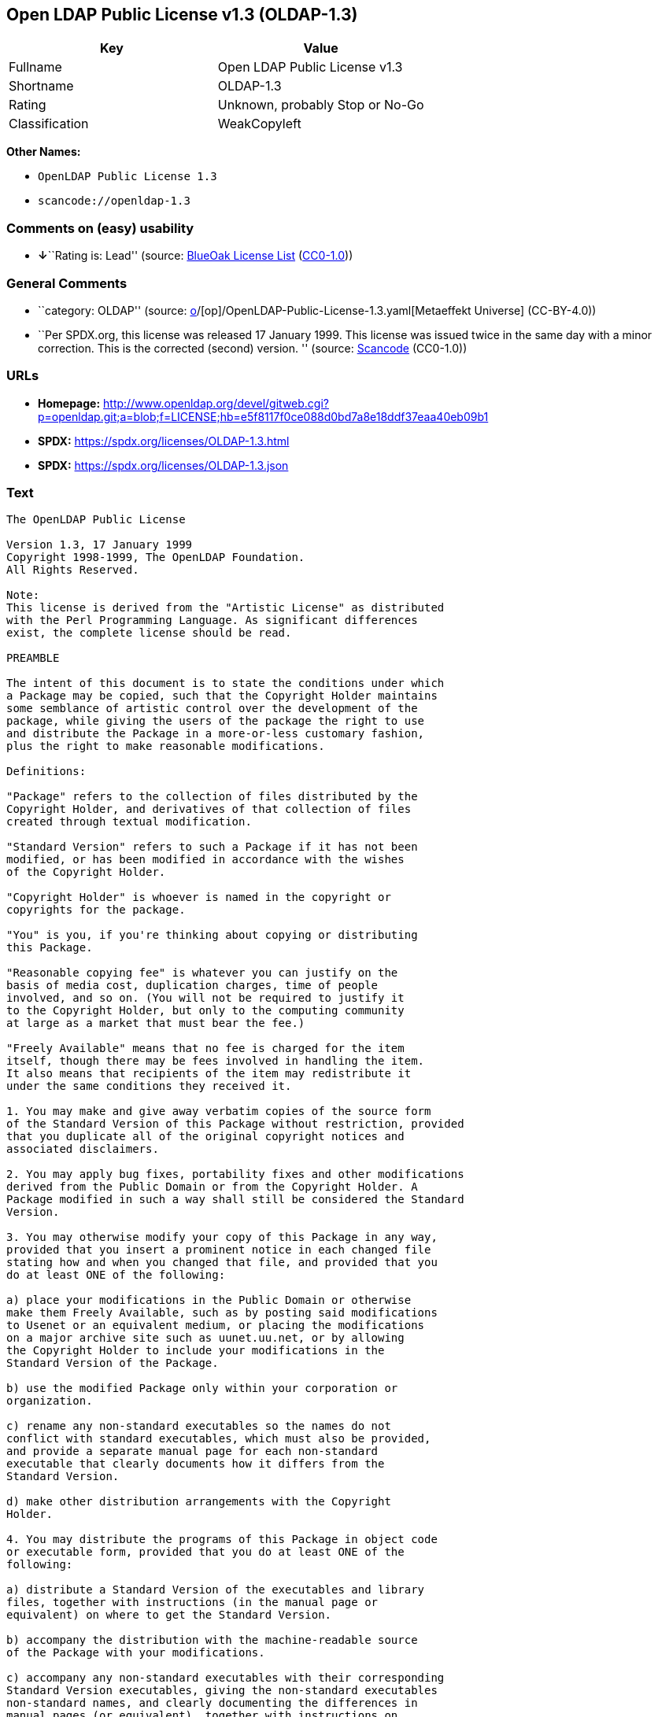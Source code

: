 == Open LDAP Public License v1.3 (OLDAP-1.3)

[cols=",",options="header",]
|===
|Key |Value
|Fullname |Open LDAP Public License v1.3
|Shortname |OLDAP-1.3
|Rating |Unknown, probably Stop or No-Go
|Classification |WeakCopyleft
|===

*Other Names:*

* `OpenLDAP Public License 1.3`
* `scancode://openldap-1.3`

=== Comments on (easy) usability

* **↓**``Rating is: Lead'' (source:
https://blueoakcouncil.org/list[BlueOak License List]
(https://raw.githubusercontent.com/blueoakcouncil/blue-oak-list-npm-package/master/LICENSE[CC0-1.0]))

=== General Comments

* ``category: OLDAP'' (source:
https://github.com/org-metaeffekt/metaeffekt-universe/blob/main/src/main/resources/ae-universe/[o]/[op]/OpenLDAP-Public-License-1.3.yaml[Metaeffekt
Universe] (CC-BY-4.0))
* ``Per SPDX.org, this license was released 17 January 1999. This
license was issued twice in the same day with a minor correction. This
is the corrected (second) version. '' (source:
https://github.com/nexB/scancode-toolkit/blob/develop/src/licensedcode/data/licenses/openldap-1.3.yml[Scancode]
(CC0-1.0))

=== URLs

* *Homepage:*
http://www.openldap.org/devel/gitweb.cgi?p=openldap.git;a=blob;f=LICENSE;hb=e5f8117f0ce088d0bd7a8e18ddf37eaa40eb09b1
* *SPDX:* https://spdx.org/licenses/OLDAP-1.3.html
* *SPDX:* https://spdx.org/licenses/OLDAP-1.3.json

=== Text

....
The OpenLDAP Public License 

Version 1.3, 17 January 1999 
Copyright 1998-1999, The OpenLDAP Foundation. 
All Rights Reserved. 

Note: 
This license is derived from the "Artistic License" as distributed 
with the Perl Programming Language. As significant differences 
exist, the complete license should be read. 

PREAMBLE 

The intent of this document is to state the conditions under which 
a Package may be copied, such that the Copyright Holder maintains 
some semblance of artistic control over the development of the 
package, while giving the users of the package the right to use 
and distribute the Package in a more-or-less customary fashion, 
plus the right to make reasonable modifications. 

Definitions: 

"Package" refers to the collection of files distributed by the 
Copyright Holder, and derivatives of that collection of files 
created through textual modification. 

"Standard Version" refers to such a Package if it has not been 
modified, or has been modified in accordance with the wishes 
of the Copyright Holder. 

"Copyright Holder" is whoever is named in the copyright or 
copyrights for the package. 

"You" is you, if you're thinking about copying or distributing 
this Package. 

"Reasonable copying fee" is whatever you can justify on the 
basis of media cost, duplication charges, time of people 
involved, and so on. (You will not be required to justify it 
to the Copyright Holder, but only to the computing community 
at large as a market that must bear the fee.) 

"Freely Available" means that no fee is charged for the item 
itself, though there may be fees involved in handling the item. 
It also means that recipients of the item may redistribute it 
under the same conditions they received it. 

1. You may make and give away verbatim copies of the source form 
of the Standard Version of this Package without restriction, provided 
that you duplicate all of the original copyright notices and 
associated disclaimers. 

2. You may apply bug fixes, portability fixes and other modifications 
derived from the Public Domain or from the Copyright Holder. A 
Package modified in such a way shall still be considered the Standard 
Version. 

3. You may otherwise modify your copy of this Package in any way, 
provided that you insert a prominent notice in each changed file 
stating how and when you changed that file, and provided that you 
do at least ONE of the following: 

a) place your modifications in the Public Domain or otherwise 
make them Freely Available, such as by posting said modifications 
to Usenet or an equivalent medium, or placing the modifications 
on a major archive site such as uunet.uu.net, or by allowing 
the Copyright Holder to include your modifications in the 
Standard Version of the Package. 

b) use the modified Package only within your corporation or 
organization. 

c) rename any non-standard executables so the names do not 
conflict with standard executables, which must also be provided, 
and provide a separate manual page for each non-standard 
executable that clearly documents how it differs from the 
Standard Version. 

d) make other distribution arrangements with the Copyright 
Holder. 

4. You may distribute the programs of this Package in object code 
or executable form, provided that you do at least ONE of the 
following: 

a) distribute a Standard Version of the executables and library 
files, together with instructions (in the manual page or 
equivalent) on where to get the Standard Version. 

b) accompany the distribution with the machine-readable source 
of the Package with your modifications. 

c) accompany any non-standard executables with their corresponding 
Standard Version executables, giving the non-standard executables 
non-standard names, and clearly documenting the differences in 
manual pages (or equivalent), together with instructions on 
where to get the Standard Version. 

d) make other distribution arrangements with the Copyright 
Holder. 

5. You may charge a reasonable copying fee for any distribution of 
this Package. You may charge any fee you choose for support of 
this Package. You may not charge a fee for this Package itself. 
However, you may distribute this Package in aggregate with other 
(possibly commercial) programs as part of a larger (possibly 
commercial) software distribution provided that you do not advertise 
this Package as a product of your own. 

6. The scripts and library files supplied as input to or produced 
as output from the programs of this Package do not automatically 
fall under the copyright of this Package, but belong to whomever 
generated them, and may be sold commercially, and may be aggregated 
with this Package. 

7. C subroutines supplied by you and linked into this Package in 
order to emulate subroutines and variables defined by this Package 
shall not be considered part of this Package, but are the equivalent 
of input as in Paragraph 6, provided these subroutines do not change 
the behavior of the Package in any way that would cause it to fail 
the regression tests for the Package. 

8. Software supplied by you and linked with this Package in order 
to use subroutines and variables defined by this Package shall not 
be considered part of this Package and do not automatically fall 
under the copyright of this Package, and the executables produced 
by linking your software with this Package may be used and 
redistributed without restriction and may be sold commercially. 

9. The name of the Copyright Holder may not be used to endorse or 
promote products derived from this software without specific prior 
written permission. 

10. THIS PACKAGE IS PROVIDED "AS IS" AND WITHOUT ANY EXPRESS OR 
IMPLIED WARRANTIES, INCLUDING, WITHOUT LIMITATION, THE IMPLIED 
WARRANTIES OF MERCHANTIBILITY AND FITNESS FOR A PARTICULAR PURPOSE. 

The End
....

'''''

=== Raw Data

==== Facts

* LicenseName
* https://blueoakcouncil.org/list[BlueOak License List]
(https://raw.githubusercontent.com/blueoakcouncil/blue-oak-list-npm-package/master/LICENSE[CC0-1.0])
* https://github.com/HansHammel/license-compatibility-checker/blob/master/lib/licenses.json[HansHammel
license-compatibility-checker]
(https://github.com/HansHammel/license-compatibility-checker/blob/master/LICENSE[MIT])
* https://github.com/org-metaeffekt/metaeffekt-universe/blob/main/src/main/resources/ae-universe/[o]/[op]/OpenLDAP-Public-License-1.3.yaml[Metaeffekt
Universe] (CC-BY-4.0)
* https://spdx.org/licenses/OLDAP-1.3.html[SPDX] (all data [in this
repository] is generated)
* https://github.com/nexB/scancode-toolkit/blob/develop/src/licensedcode/data/licenses/openldap-1.3.yml[Scancode]
(CC0-1.0)

==== Raw JSON

....
{
    "__impliedNames": [
        "OLDAP-1.3",
        "Open LDAP Public License v1.3",
        "OpenLDAP Public License 1.3",
        "scancode://openldap-1.3"
    ],
    "__impliedId": "OLDAP-1.3",
    "__impliedAmbiguousNames": [
        "OLDAP, Version 1.3",
        "OLDAP, 1.3",
        "OLDAP License, Version 1.3",
        "OLDAP License, 1.3",
        "The OpenLDAP Public License Version 1.3, 17 January 1999",
        "scancode:openldap-1.3"
    ],
    "__impliedComments": [
        [
            "Metaeffekt Universe",
            [
                "category: OLDAP"
            ]
        ],
        [
            "Scancode",
            [
                "Per SPDX.org, this license was released 17 January 1999. This license was\nissued twice in the same day with a minor correction. This is the corrected\n(second) version.\n"
            ]
        ]
    ],
    "facts": {
        "LicenseName": {
            "implications": {
                "__impliedNames": [
                    "OLDAP-1.3"
                ],
                "__impliedId": "OLDAP-1.3"
            },
            "shortname": "OLDAP-1.3",
            "otherNames": []
        },
        "SPDX": {
            "isSPDXLicenseDeprecated": false,
            "spdxFullName": "Open LDAP Public License v1.3",
            "spdxDetailsURL": "https://spdx.org/licenses/OLDAP-1.3.json",
            "_sourceURL": "https://spdx.org/licenses/OLDAP-1.3.html",
            "spdxLicIsOSIApproved": false,
            "spdxSeeAlso": [
                "http://www.openldap.org/devel/gitweb.cgi?p=openldap.git;a=blob;f=LICENSE;hb=e5f8117f0ce088d0bd7a8e18ddf37eaa40eb09b1"
            ],
            "_implications": {
                "__impliedNames": [
                    "OLDAP-1.3",
                    "Open LDAP Public License v1.3"
                ],
                "__impliedId": "OLDAP-1.3",
                "__isOsiApproved": false,
                "__impliedURLs": [
                    [
                        "SPDX",
                        "https://spdx.org/licenses/OLDAP-1.3.json"
                    ],
                    [
                        null,
                        "http://www.openldap.org/devel/gitweb.cgi?p=openldap.git;a=blob;f=LICENSE;hb=e5f8117f0ce088d0bd7a8e18ddf37eaa40eb09b1"
                    ]
                ]
            },
            "spdxLicenseId": "OLDAP-1.3"
        },
        "Scancode": {
            "otherUrls": null,
            "homepageUrl": "http://www.openldap.org/devel/gitweb.cgi?p=openldap.git;a=blob;f=LICENSE;hb=e5f8117f0ce088d0bd7a8e18ddf37eaa40eb09b1",
            "shortName": "OpenLDAP Public License 1.3",
            "textUrls": null,
            "text": "The OpenLDAP Public License \n\nVersion 1.3, 17 January 1999 \nCopyright 1998-1999, The OpenLDAP Foundation. \nAll Rights Reserved. \n\nNote: \nThis license is derived from the \"Artistic License\" as distributed \nwith the Perl Programming Language. As significant differences \nexist, the complete license should be read. \n\nPREAMBLE \n\nThe intent of this document is to state the conditions under which \na Package may be copied, such that the Copyright Holder maintains \nsome semblance of artistic control over the development of the \npackage, while giving the users of the package the right to use \nand distribute the Package in a more-or-less customary fashion, \nplus the right to make reasonable modifications. \n\nDefinitions: \n\n\"Package\" refers to the collection of files distributed by the \nCopyright Holder, and derivatives of that collection of files \ncreated through textual modification. \n\n\"Standard Version\" refers to such a Package if it has not been \nmodified, or has been modified in accordance with the wishes \nof the Copyright Holder. \n\n\"Copyright Holder\" is whoever is named in the copyright or \ncopyrights for the package. \n\n\"You\" is you, if you're thinking about copying or distributing \nthis Package. \n\n\"Reasonable copying fee\" is whatever you can justify on the \nbasis of media cost, duplication charges, time of people \ninvolved, and so on. (You will not be required to justify it \nto the Copyright Holder, but only to the computing community \nat large as a market that must bear the fee.) \n\n\"Freely Available\" means that no fee is charged for the item \nitself, though there may be fees involved in handling the item. \nIt also means that recipients of the item may redistribute it \nunder the same conditions they received it. \n\n1. You may make and give away verbatim copies of the source form \nof the Standard Version of this Package without restriction, provided \nthat you duplicate all of the original copyright notices and \nassociated disclaimers. \n\n2. You may apply bug fixes, portability fixes and other modifications \nderived from the Public Domain or from the Copyright Holder. A \nPackage modified in such a way shall still be considered the Standard \nVersion. \n\n3. You may otherwise modify your copy of this Package in any way, \nprovided that you insert a prominent notice in each changed file \nstating how and when you changed that file, and provided that you \ndo at least ONE of the following: \n\na) place your modifications in the Public Domain or otherwise \nmake them Freely Available, such as by posting said modifications \nto Usenet or an equivalent medium, or placing the modifications \non a major archive site such as uunet.uu.net, or by allowing \nthe Copyright Holder to include your modifications in the \nStandard Version of the Package. \n\nb) use the modified Package only within your corporation or \norganization. \n\nc) rename any non-standard executables so the names do not \nconflict with standard executables, which must also be provided, \nand provide a separate manual page for each non-standard \nexecutable that clearly documents how it differs from the \nStandard Version. \n\nd) make other distribution arrangements with the Copyright \nHolder. \n\n4. You may distribute the programs of this Package in object code \nor executable form, provided that you do at least ONE of the \nfollowing: \n\na) distribute a Standard Version of the executables and library \nfiles, together with instructions (in the manual page or \nequivalent) on where to get the Standard Version. \n\nb) accompany the distribution with the machine-readable source \nof the Package with your modifications. \n\nc) accompany any non-standard executables with their corresponding \nStandard Version executables, giving the non-standard executables \nnon-standard names, and clearly documenting the differences in \nmanual pages (or equivalent), together with instructions on \nwhere to get the Standard Version. \n\nd) make other distribution arrangements with the Copyright \nHolder. \n\n5. You may charge a reasonable copying fee for any distribution of \nthis Package. You may charge any fee you choose for support of \nthis Package. You may not charge a fee for this Package itself. \nHowever, you may distribute this Package in aggregate with other \n(possibly commercial) programs as part of a larger (possibly \ncommercial) software distribution provided that you do not advertise \nthis Package as a product of your own. \n\n6. The scripts and library files supplied as input to or produced \nas output from the programs of this Package do not automatically \nfall under the copyright of this Package, but belong to whomever \ngenerated them, and may be sold commercially, and may be aggregated \nwith this Package. \n\n7. C subroutines supplied by you and linked into this Package in \norder to emulate subroutines and variables defined by this Package \nshall not be considered part of this Package, but are the equivalent \nof input as in Paragraph 6, provided these subroutines do not change \nthe behavior of the Package in any way that would cause it to fail \nthe regression tests for the Package. \n\n8. Software supplied by you and linked with this Package in order \nto use subroutines and variables defined by this Package shall not \nbe considered part of this Package and do not automatically fall \nunder the copyright of this Package, and the executables produced \nby linking your software with this Package may be used and \nredistributed without restriction and may be sold commercially. \n\n9. The name of the Copyright Holder may not be used to endorse or \npromote products derived from this software without specific prior \nwritten permission. \n\n10. THIS PACKAGE IS PROVIDED \"AS IS\" AND WITHOUT ANY EXPRESS OR \nIMPLIED WARRANTIES, INCLUDING, WITHOUT LIMITATION, THE IMPLIED \nWARRANTIES OF MERCHANTIBILITY AND FITNESS FOR A PARTICULAR PURPOSE. \n\nThe End",
            "category": "Copyleft Limited",
            "osiUrl": null,
            "owner": "OpenLDAP Foundation",
            "_sourceURL": "https://github.com/nexB/scancode-toolkit/blob/develop/src/licensedcode/data/licenses/openldap-1.3.yml",
            "key": "openldap-1.3",
            "name": "OpenLDAP Public License 1.3",
            "spdxId": "OLDAP-1.3",
            "notes": "Per SPDX.org, this license was released 17 January 1999. This license was\nissued twice in the same day with a minor correction. This is the corrected\n(second) version.\n",
            "_implications": {
                "__impliedNames": [
                    "scancode://openldap-1.3",
                    "OpenLDAP Public License 1.3",
                    "OLDAP-1.3"
                ],
                "__impliedId": "OLDAP-1.3",
                "__impliedComments": [
                    [
                        "Scancode",
                        [
                            "Per SPDX.org, this license was released 17 January 1999. This license was\nissued twice in the same day with a minor correction. This is the corrected\n(second) version.\n"
                        ]
                    ]
                ],
                "__impliedCopyleft": [
                    [
                        "Scancode",
                        "WeakCopyleft"
                    ]
                ],
                "__calculatedCopyleft": "WeakCopyleft",
                "__impliedText": "The OpenLDAP Public License \n\nVersion 1.3, 17 January 1999 \nCopyright 1998-1999, The OpenLDAP Foundation. \nAll Rights Reserved. \n\nNote: \nThis license is derived from the \"Artistic License\" as distributed \nwith the Perl Programming Language. As significant differences \nexist, the complete license should be read. \n\nPREAMBLE \n\nThe intent of this document is to state the conditions under which \na Package may be copied, such that the Copyright Holder maintains \nsome semblance of artistic control over the development of the \npackage, while giving the users of the package the right to use \nand distribute the Package in a more-or-less customary fashion, \nplus the right to make reasonable modifications. \n\nDefinitions: \n\n\"Package\" refers to the collection of files distributed by the \nCopyright Holder, and derivatives of that collection of files \ncreated through textual modification. \n\n\"Standard Version\" refers to such a Package if it has not been \nmodified, or has been modified in accordance with the wishes \nof the Copyright Holder. \n\n\"Copyright Holder\" is whoever is named in the copyright or \ncopyrights for the package. \n\n\"You\" is you, if you're thinking about copying or distributing \nthis Package. \n\n\"Reasonable copying fee\" is whatever you can justify on the \nbasis of media cost, duplication charges, time of people \ninvolved, and so on. (You will not be required to justify it \nto the Copyright Holder, but only to the computing community \nat large as a market that must bear the fee.) \n\n\"Freely Available\" means that no fee is charged for the item \nitself, though there may be fees involved in handling the item. \nIt also means that recipients of the item may redistribute it \nunder the same conditions they received it. \n\n1. You may make and give away verbatim copies of the source form \nof the Standard Version of this Package without restriction, provided \nthat you duplicate all of the original copyright notices and \nassociated disclaimers. \n\n2. You may apply bug fixes, portability fixes and other modifications \nderived from the Public Domain or from the Copyright Holder. A \nPackage modified in such a way shall still be considered the Standard \nVersion. \n\n3. You may otherwise modify your copy of this Package in any way, \nprovided that you insert a prominent notice in each changed file \nstating how and when you changed that file, and provided that you \ndo at least ONE of the following: \n\na) place your modifications in the Public Domain or otherwise \nmake them Freely Available, such as by posting said modifications \nto Usenet or an equivalent medium, or placing the modifications \non a major archive site such as uunet.uu.net, or by allowing \nthe Copyright Holder to include your modifications in the \nStandard Version of the Package. \n\nb) use the modified Package only within your corporation or \norganization. \n\nc) rename any non-standard executables so the names do not \nconflict with standard executables, which must also be provided, \nand provide a separate manual page for each non-standard \nexecutable that clearly documents how it differs from the \nStandard Version. \n\nd) make other distribution arrangements with the Copyright \nHolder. \n\n4. You may distribute the programs of this Package in object code \nor executable form, provided that you do at least ONE of the \nfollowing: \n\na) distribute a Standard Version of the executables and library \nfiles, together with instructions (in the manual page or \nequivalent) on where to get the Standard Version. \n\nb) accompany the distribution with the machine-readable source \nof the Package with your modifications. \n\nc) accompany any non-standard executables with their corresponding \nStandard Version executables, giving the non-standard executables \nnon-standard names, and clearly documenting the differences in \nmanual pages (or equivalent), together with instructions on \nwhere to get the Standard Version. \n\nd) make other distribution arrangements with the Copyright \nHolder. \n\n5. You may charge a reasonable copying fee for any distribution of \nthis Package. You may charge any fee you choose for support of \nthis Package. You may not charge a fee for this Package itself. \nHowever, you may distribute this Package in aggregate with other \n(possibly commercial) programs as part of a larger (possibly \ncommercial) software distribution provided that you do not advertise \nthis Package as a product of your own. \n\n6. The scripts and library files supplied as input to or produced \nas output from the programs of this Package do not automatically \nfall under the copyright of this Package, but belong to whomever \ngenerated them, and may be sold commercially, and may be aggregated \nwith this Package. \n\n7. C subroutines supplied by you and linked into this Package in \norder to emulate subroutines and variables defined by this Package \nshall not be considered part of this Package, but are the equivalent \nof input as in Paragraph 6, provided these subroutines do not change \nthe behavior of the Package in any way that would cause it to fail \nthe regression tests for the Package. \n\n8. Software supplied by you and linked with this Package in order \nto use subroutines and variables defined by this Package shall not \nbe considered part of this Package and do not automatically fall \nunder the copyright of this Package, and the executables produced \nby linking your software with this Package may be used and \nredistributed without restriction and may be sold commercially. \n\n9. The name of the Copyright Holder may not be used to endorse or \npromote products derived from this software without specific prior \nwritten permission. \n\n10. THIS PACKAGE IS PROVIDED \"AS IS\" AND WITHOUT ANY EXPRESS OR \nIMPLIED WARRANTIES, INCLUDING, WITHOUT LIMITATION, THE IMPLIED \nWARRANTIES OF MERCHANTIBILITY AND FITNESS FOR A PARTICULAR PURPOSE. \n\nThe End",
                "__impliedURLs": [
                    [
                        "Homepage",
                        "http://www.openldap.org/devel/gitweb.cgi?p=openldap.git;a=blob;f=LICENSE;hb=e5f8117f0ce088d0bd7a8e18ddf37eaa40eb09b1"
                    ]
                ]
            }
        },
        "HansHammel license-compatibility-checker": {
            "implications": {
                "__impliedNames": [
                    "OLDAP-1.3"
                ],
                "__impliedCopyleft": [
                    [
                        "HansHammel license-compatibility-checker",
                        "NoCopyleft"
                    ]
                ],
                "__calculatedCopyleft": "NoCopyleft"
            },
            "licensename": "OLDAP-1.3",
            "copyleftkind": "NoCopyleft"
        },
        "Metaeffekt Universe": {
            "spdxIdentifier": "OLDAP-1.3",
            "shortName": null,
            "category": "OLDAP",
            "alternativeNames": [
                "OLDAP, Version 1.3",
                "OLDAP, 1.3",
                "OLDAP License, Version 1.3",
                "OLDAP License, 1.3",
                "The OpenLDAP Public License Version 1.3, 17 January 1999"
            ],
            "_sourceURL": "https://github.com/org-metaeffekt/metaeffekt-universe/blob/main/src/main/resources/ae-universe/[o]/[op]/OpenLDAP-Public-License-1.3.yaml",
            "otherIds": [
                "scancode:openldap-1.3"
            ],
            "canonicalName": "OpenLDAP Public License 1.3",
            "_implications": {
                "__impliedNames": [
                    "OpenLDAP Public License 1.3",
                    "OLDAP-1.3"
                ],
                "__impliedId": "OLDAP-1.3",
                "__impliedAmbiguousNames": [
                    "OLDAP, Version 1.3",
                    "OLDAP, 1.3",
                    "OLDAP License, Version 1.3",
                    "OLDAP License, 1.3",
                    "The OpenLDAP Public License Version 1.3, 17 January 1999",
                    "scancode:openldap-1.3"
                ],
                "__impliedComments": [
                    [
                        "Metaeffekt Universe",
                        [
                            "category: OLDAP"
                        ]
                    ]
                ]
            }
        },
        "BlueOak License List": {
            "BlueOakRating": "Lead",
            "url": "https://spdx.org/licenses/OLDAP-1.3.html",
            "isPermissive": true,
            "_sourceURL": "https://blueoakcouncil.org/list",
            "name": "Open LDAP Public License v1.3",
            "id": "OLDAP-1.3",
            "_implications": {
                "__impliedNames": [
                    "OLDAP-1.3",
                    "Open LDAP Public License v1.3"
                ],
                "__impliedJudgement": [
                    [
                        "BlueOak License List",
                        {
                            "tag": "NegativeJudgement",
                            "contents": "Rating is: Lead"
                        }
                    ]
                ],
                "__impliedCopyleft": [
                    [
                        "BlueOak License List",
                        "NoCopyleft"
                    ]
                ],
                "__calculatedCopyleft": "NoCopyleft",
                "__impliedURLs": [
                    [
                        "SPDX",
                        "https://spdx.org/licenses/OLDAP-1.3.html"
                    ]
                ]
            }
        }
    },
    "__impliedJudgement": [
        [
            "BlueOak License List",
            {
                "tag": "NegativeJudgement",
                "contents": "Rating is: Lead"
            }
        ]
    ],
    "__impliedCopyleft": [
        [
            "BlueOak License List",
            "NoCopyleft"
        ],
        [
            "HansHammel license-compatibility-checker",
            "NoCopyleft"
        ],
        [
            "Scancode",
            "WeakCopyleft"
        ]
    ],
    "__calculatedCopyleft": "WeakCopyleft",
    "__isOsiApproved": false,
    "__impliedText": "The OpenLDAP Public License \n\nVersion 1.3, 17 January 1999 \nCopyright 1998-1999, The OpenLDAP Foundation. \nAll Rights Reserved. \n\nNote: \nThis license is derived from the \"Artistic License\" as distributed \nwith the Perl Programming Language. As significant differences \nexist, the complete license should be read. \n\nPREAMBLE \n\nThe intent of this document is to state the conditions under which \na Package may be copied, such that the Copyright Holder maintains \nsome semblance of artistic control over the development of the \npackage, while giving the users of the package the right to use \nand distribute the Package in a more-or-less customary fashion, \nplus the right to make reasonable modifications. \n\nDefinitions: \n\n\"Package\" refers to the collection of files distributed by the \nCopyright Holder, and derivatives of that collection of files \ncreated through textual modification. \n\n\"Standard Version\" refers to such a Package if it has not been \nmodified, or has been modified in accordance with the wishes \nof the Copyright Holder. \n\n\"Copyright Holder\" is whoever is named in the copyright or \ncopyrights for the package. \n\n\"You\" is you, if you're thinking about copying or distributing \nthis Package. \n\n\"Reasonable copying fee\" is whatever you can justify on the \nbasis of media cost, duplication charges, time of people \ninvolved, and so on. (You will not be required to justify it \nto the Copyright Holder, but only to the computing community \nat large as a market that must bear the fee.) \n\n\"Freely Available\" means that no fee is charged for the item \nitself, though there may be fees involved in handling the item. \nIt also means that recipients of the item may redistribute it \nunder the same conditions they received it. \n\n1. You may make and give away verbatim copies of the source form \nof the Standard Version of this Package without restriction, provided \nthat you duplicate all of the original copyright notices and \nassociated disclaimers. \n\n2. You may apply bug fixes, portability fixes and other modifications \nderived from the Public Domain or from the Copyright Holder. A \nPackage modified in such a way shall still be considered the Standard \nVersion. \n\n3. You may otherwise modify your copy of this Package in any way, \nprovided that you insert a prominent notice in each changed file \nstating how and when you changed that file, and provided that you \ndo at least ONE of the following: \n\na) place your modifications in the Public Domain or otherwise \nmake them Freely Available, such as by posting said modifications \nto Usenet or an equivalent medium, or placing the modifications \non a major archive site such as uunet.uu.net, or by allowing \nthe Copyright Holder to include your modifications in the \nStandard Version of the Package. \n\nb) use the modified Package only within your corporation or \norganization. \n\nc) rename any non-standard executables so the names do not \nconflict with standard executables, which must also be provided, \nand provide a separate manual page for each non-standard \nexecutable that clearly documents how it differs from the \nStandard Version. \n\nd) make other distribution arrangements with the Copyright \nHolder. \n\n4. You may distribute the programs of this Package in object code \nor executable form, provided that you do at least ONE of the \nfollowing: \n\na) distribute a Standard Version of the executables and library \nfiles, together with instructions (in the manual page or \nequivalent) on where to get the Standard Version. \n\nb) accompany the distribution with the machine-readable source \nof the Package with your modifications. \n\nc) accompany any non-standard executables with their corresponding \nStandard Version executables, giving the non-standard executables \nnon-standard names, and clearly documenting the differences in \nmanual pages (or equivalent), together with instructions on \nwhere to get the Standard Version. \n\nd) make other distribution arrangements with the Copyright \nHolder. \n\n5. You may charge a reasonable copying fee for any distribution of \nthis Package. You may charge any fee you choose for support of \nthis Package. You may not charge a fee for this Package itself. \nHowever, you may distribute this Package in aggregate with other \n(possibly commercial) programs as part of a larger (possibly \ncommercial) software distribution provided that you do not advertise \nthis Package as a product of your own. \n\n6. The scripts and library files supplied as input to or produced \nas output from the programs of this Package do not automatically \nfall under the copyright of this Package, but belong to whomever \ngenerated them, and may be sold commercially, and may be aggregated \nwith this Package. \n\n7. C subroutines supplied by you and linked into this Package in \norder to emulate subroutines and variables defined by this Package \nshall not be considered part of this Package, but are the equivalent \nof input as in Paragraph 6, provided these subroutines do not change \nthe behavior of the Package in any way that would cause it to fail \nthe regression tests for the Package. \n\n8. Software supplied by you and linked with this Package in order \nto use subroutines and variables defined by this Package shall not \nbe considered part of this Package and do not automatically fall \nunder the copyright of this Package, and the executables produced \nby linking your software with this Package may be used and \nredistributed without restriction and may be sold commercially. \n\n9. The name of the Copyright Holder may not be used to endorse or \npromote products derived from this software without specific prior \nwritten permission. \n\n10. THIS PACKAGE IS PROVIDED \"AS IS\" AND WITHOUT ANY EXPRESS OR \nIMPLIED WARRANTIES, INCLUDING, WITHOUT LIMITATION, THE IMPLIED \nWARRANTIES OF MERCHANTIBILITY AND FITNESS FOR A PARTICULAR PURPOSE. \n\nThe End",
    "__impliedURLs": [
        [
            "SPDX",
            "https://spdx.org/licenses/OLDAP-1.3.html"
        ],
        [
            "SPDX",
            "https://spdx.org/licenses/OLDAP-1.3.json"
        ],
        [
            null,
            "http://www.openldap.org/devel/gitweb.cgi?p=openldap.git;a=blob;f=LICENSE;hb=e5f8117f0ce088d0bd7a8e18ddf37eaa40eb09b1"
        ],
        [
            "Homepage",
            "http://www.openldap.org/devel/gitweb.cgi?p=openldap.git;a=blob;f=LICENSE;hb=e5f8117f0ce088d0bd7a8e18ddf37eaa40eb09b1"
        ]
    ]
}
....

==== Dot Cluster Graph

../dot/OLDAP-1.3.svg
